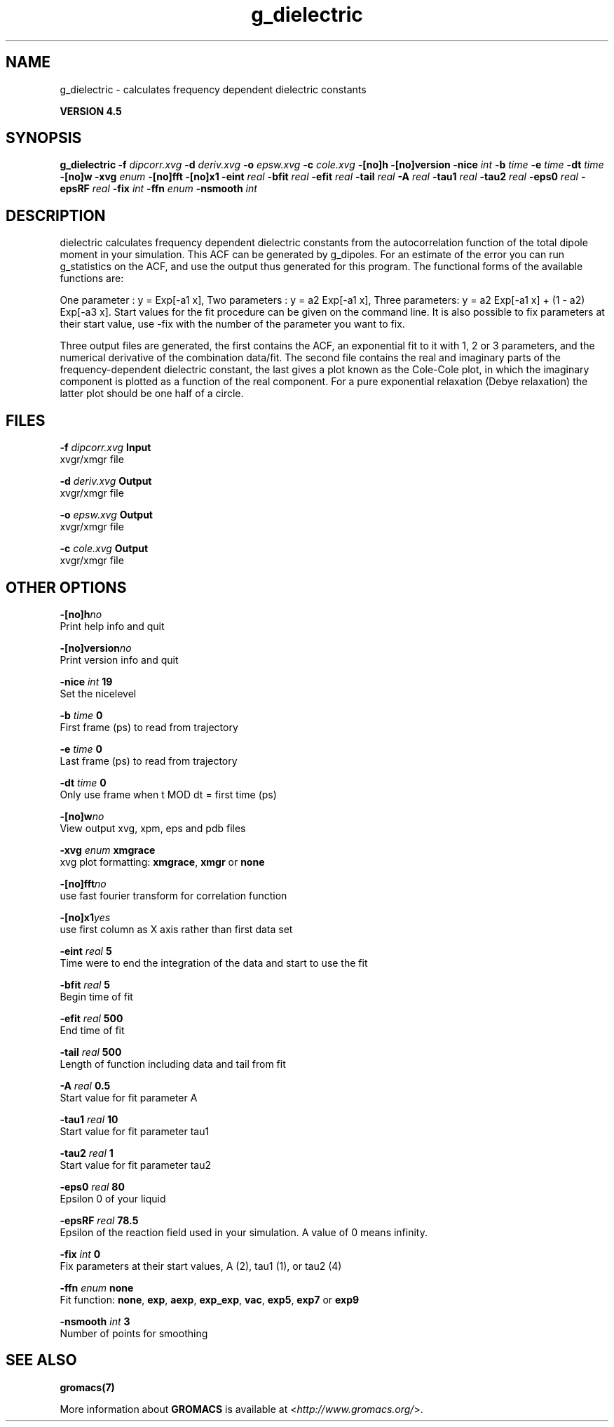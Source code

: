 .TH g_dielectric 1 "Thu 26 Aug 2010" "" "GROMACS suite, VERSION 4.5"
.SH NAME
g_dielectric - calculates frequency dependent dielectric constants

.B VERSION 4.5
.SH SYNOPSIS
\f3g_dielectric\fP
.BI "\-f" " dipcorr.xvg "
.BI "\-d" " deriv.xvg "
.BI "\-o" " epsw.xvg "
.BI "\-c" " cole.xvg "
.BI "\-[no]h" ""
.BI "\-[no]version" ""
.BI "\-nice" " int "
.BI "\-b" " time "
.BI "\-e" " time "
.BI "\-dt" " time "
.BI "\-[no]w" ""
.BI "\-xvg" " enum "
.BI "\-[no]fft" ""
.BI "\-[no]x1" ""
.BI "\-eint" " real "
.BI "\-bfit" " real "
.BI "\-efit" " real "
.BI "\-tail" " real "
.BI "\-A" " real "
.BI "\-tau1" " real "
.BI "\-tau2" " real "
.BI "\-eps0" " real "
.BI "\-epsRF" " real "
.BI "\-fix" " int "
.BI "\-ffn" " enum "
.BI "\-nsmooth" " int "
.SH DESCRIPTION
\&dielectric calculates frequency dependent dielectric constants
\&from the autocorrelation function of the total dipole moment in
\&your simulation. This ACF can be generated by g_dipoles.
\&For an estimate of the error you can run g_statistics on the
\&ACF, and use the output thus generated for this program.
\&The functional forms of the available functions are:


\&One parameter  : y = Exp[\-a1 x],
\&Two parameters : y = a2 Exp[\-a1 x],
\&Three parameters: y = a2 Exp[\-a1 x] + (1 \- a2) Exp[\-a3 x].
\&Start values for the fit procedure can be given on the command line.
\&It is also possible to fix parameters at their start value, use \-fix
\&with the number of the parameter you want to fix.
\&


\&Three output files are generated, the first contains the ACF,
\&an exponential fit to it with 1, 2 or 3 parameters, and the
\&numerical derivative of the combination data/fit.
\&The second file contains the real and imaginary parts of the
\&frequency\-dependent dielectric constant, the last gives a plot
\&known as the Cole\-Cole plot, in which the imaginary
\&component is plotted as a function of the real component.
\&For a pure exponential relaxation (Debye relaxation) the latter
\&plot should be one half of a circle.
.SH FILES
.BI "\-f" " dipcorr.xvg" 
.B Input
 xvgr/xmgr file 

.BI "\-d" " deriv.xvg" 
.B Output
 xvgr/xmgr file 

.BI "\-o" " epsw.xvg" 
.B Output
 xvgr/xmgr file 

.BI "\-c" " cole.xvg" 
.B Output
 xvgr/xmgr file 

.SH OTHER OPTIONS
.BI "\-[no]h"  "no    "
 Print help info and quit

.BI "\-[no]version"  "no    "
 Print version info and quit

.BI "\-nice"  " int" " 19" 
 Set the nicelevel

.BI "\-b"  " time" " 0     " 
 First frame (ps) to read from trajectory

.BI "\-e"  " time" " 0     " 
 Last frame (ps) to read from trajectory

.BI "\-dt"  " time" " 0     " 
 Only use frame when t MOD dt = first time (ps)

.BI "\-[no]w"  "no    "
 View output xvg, xpm, eps and pdb files

.BI "\-xvg"  " enum" " xmgrace" 
 xvg plot formatting: \fB xmgrace\fR, \fB xmgr\fR or \fB none\fR

.BI "\-[no]fft"  "no    "
 use fast fourier transform for correlation function

.BI "\-[no]x1"  "yes   "
 use first column as X axis rather than first data set

.BI "\-eint"  " real" " 5     " 
 Time were to end the integration of the data and start to use the fit

.BI "\-bfit"  " real" " 5     " 
 Begin time of fit

.BI "\-efit"  " real" " 500   " 
 End time of fit

.BI "\-tail"  " real" " 500   " 
 Length of function including data and tail from fit

.BI "\-A"  " real" " 0.5   " 
 Start value for fit parameter A

.BI "\-tau1"  " real" " 10    " 
 Start value for fit parameter tau1

.BI "\-tau2"  " real" " 1     " 
 Start value for fit parameter tau2

.BI "\-eps0"  " real" " 80    " 
 Epsilon 0 of your liquid

.BI "\-epsRF"  " real" " 78.5  " 
 Epsilon of the reaction field used in your simulation. A value of 0 means infinity.

.BI "\-fix"  " int" " 0" 
 Fix parameters at their start values, A (2), tau1 (1), or tau2 (4)

.BI "\-ffn"  " enum" " none" 
 Fit function: \fB none\fR, \fB exp\fR, \fB aexp\fR, \fB exp_exp\fR, \fB vac\fR, \fB exp5\fR, \fB exp7\fR or \fB exp9\fR

.BI "\-nsmooth"  " int" " 3" 
 Number of points for smoothing

.SH SEE ALSO
.BR gromacs(7)

More information about \fBGROMACS\fR is available at <\fIhttp://www.gromacs.org/\fR>.
